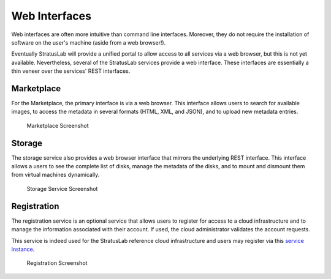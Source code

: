 Web Interfaces
==============

Web interfaces are often more intuitive than command line interfaces.
Moreover, they do not require the installation of software on the user's
machine (aside from a web browser!).

Eventually StratusLab will provide a unified portal to allow access to
all services via a web browser, but this is not yet available.
Nevertheless, several of the StratusLab services provide a web
interface. These interfaces are essentially a thin veneer over the
services' REST interfaces.

Marketplace
-----------

For the Marketplace, the primary interface is via a web browser. This
interface allows users to search for available images, to access the
metadata in several formats (HTML, XML, and JSON), and to upload new
metadata entries.

.. figure:: images/marketplace-screenshot.png
   :alt: Marketplace Screenshot

   Marketplace Screenshot

Storage
-------

The storage service also provides a web browser interface that mirrors
the underlying REST interface. This interface allows a users to see the
complete list of disks, manage the metadata of the disks, and to mount
and dismount them from virtual machines dynamically.

.. figure:: images/storage-screenshot.png
   :alt: Storage Service Screenshot

   Storage Service Screenshot

Registration
------------

The registration service is an optional service that allows users to
register for access to a cloud infrastructure and to manage the
information associated with their account. If used, the cloud
administrator validates the account requests.

This service is indeed used for the StratusLab reference cloud
infrastructure and users may register via this `service
instance <https://register.stratuslab.eu:8444/>`__.

.. figure:: images/registration-screenshot.png
   :alt: Registration Screenshot

   Registration Screenshot
